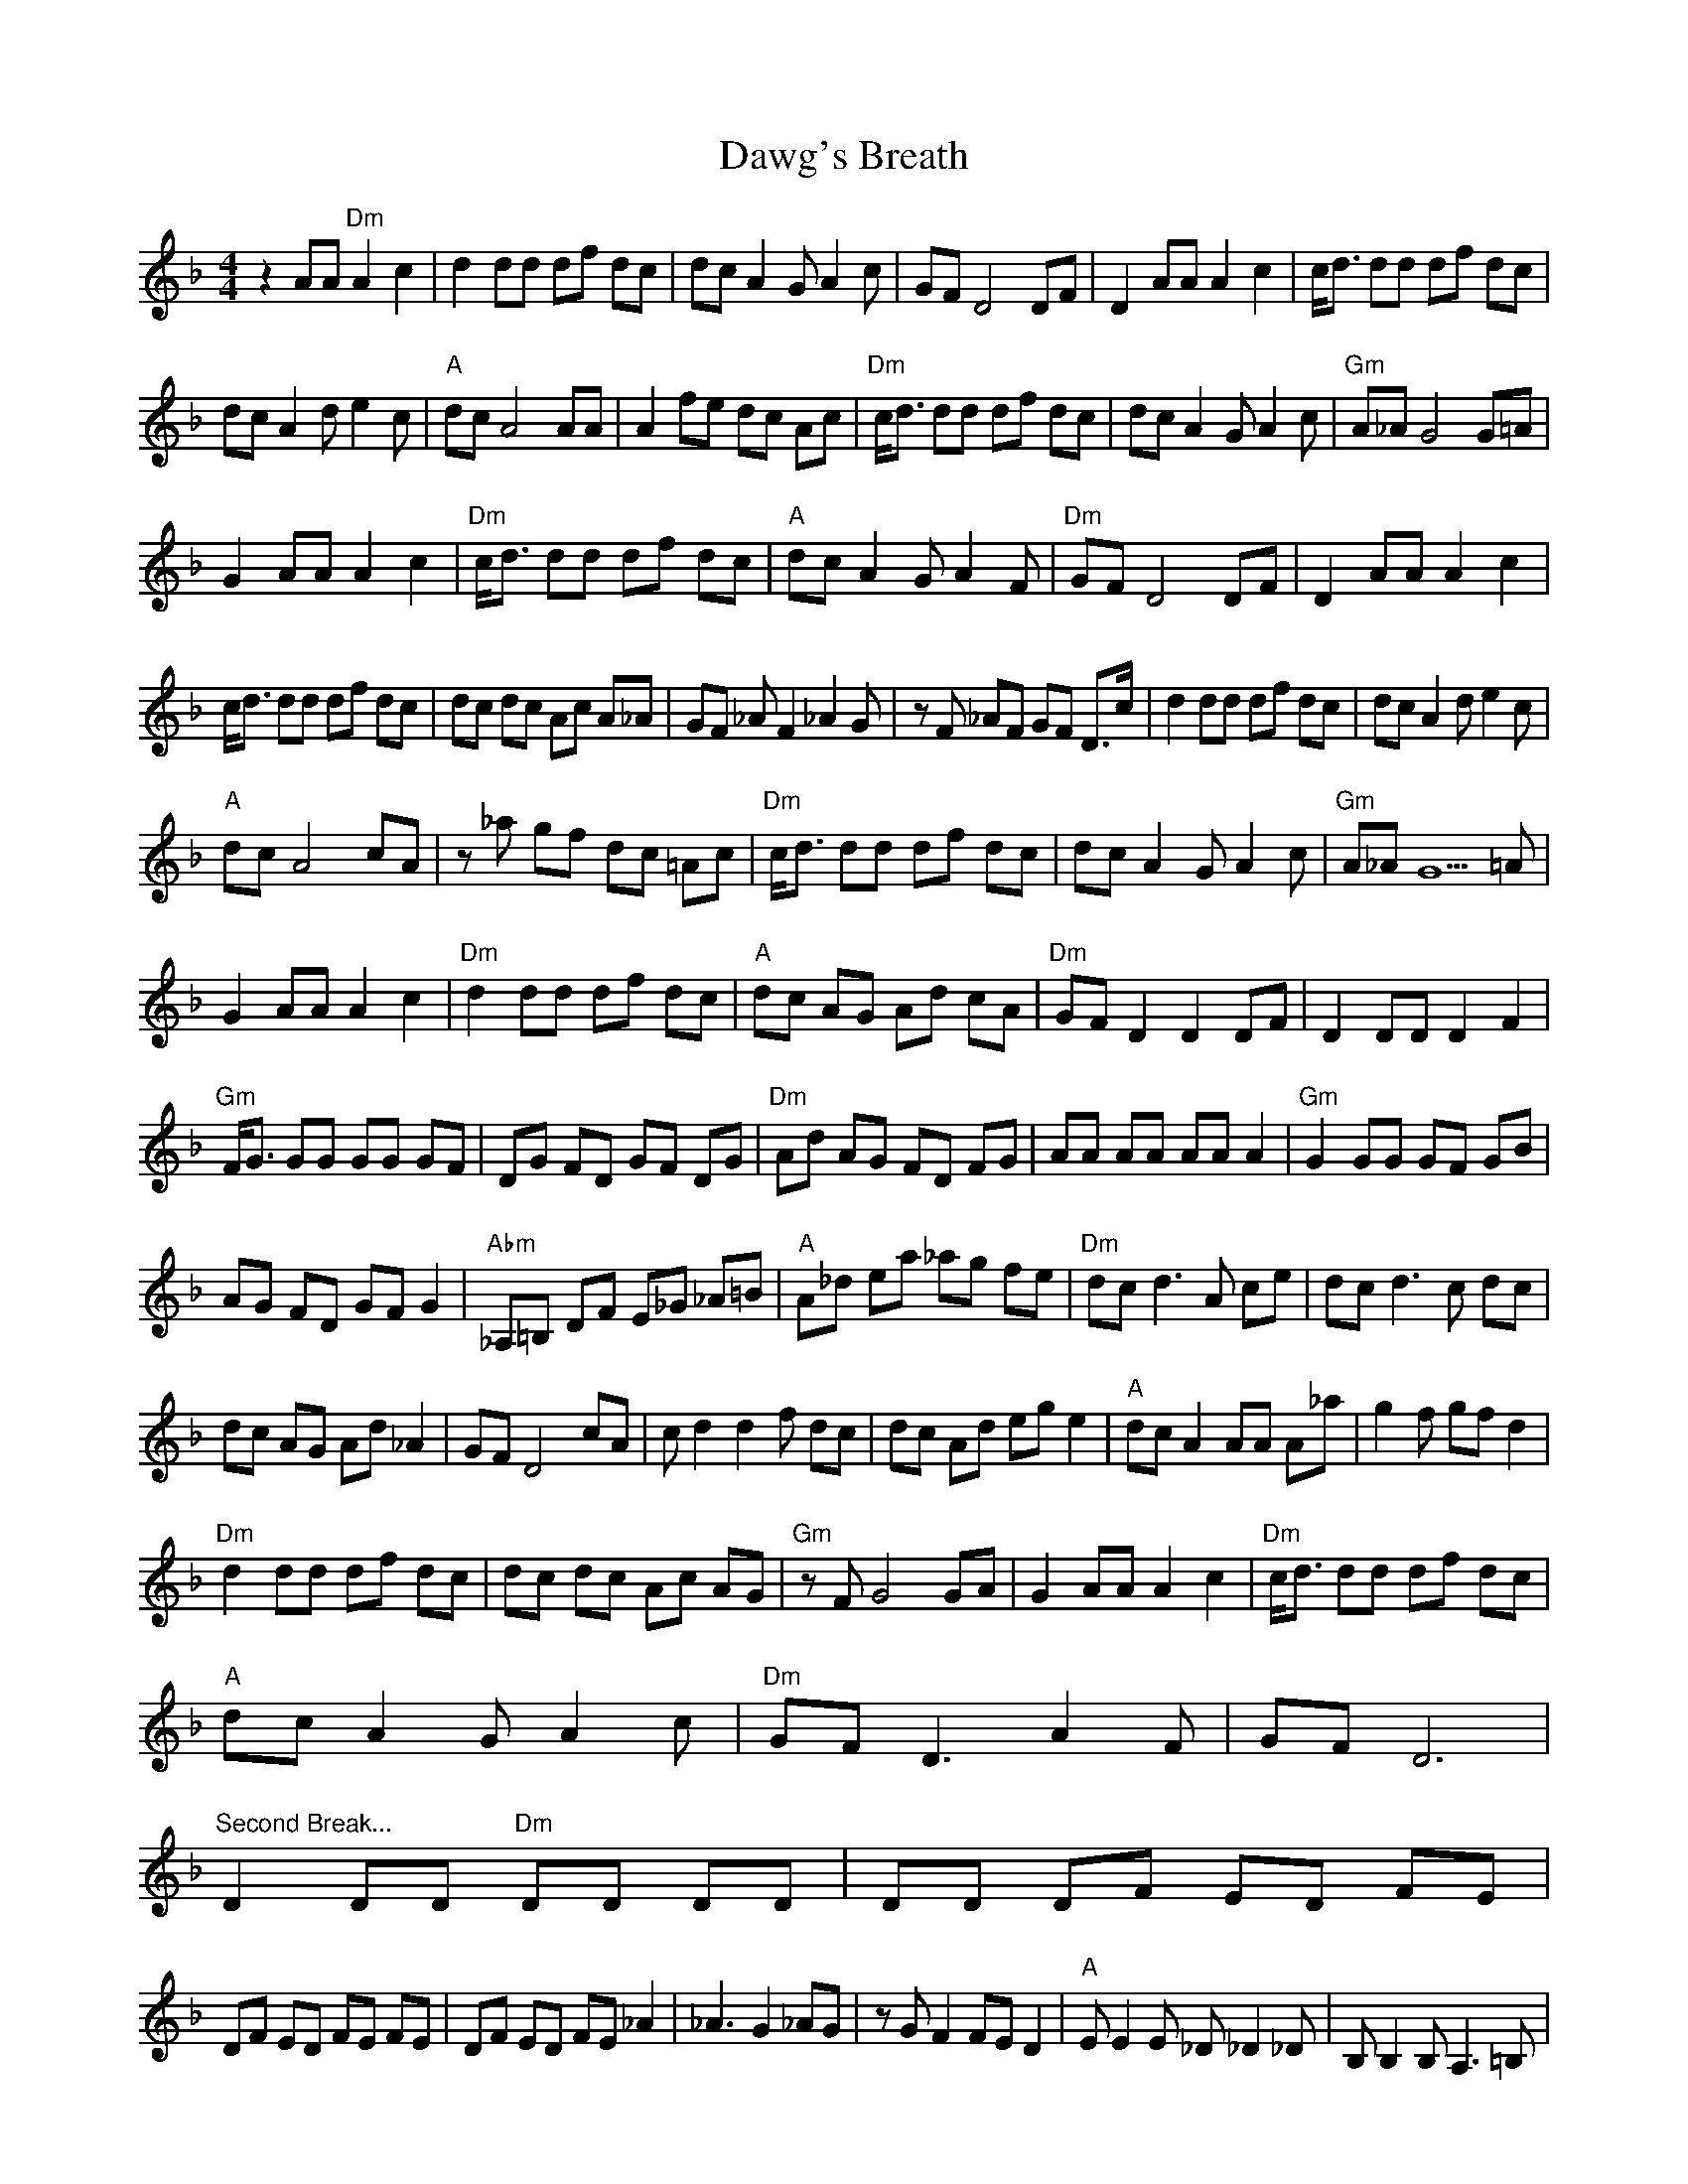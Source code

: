 X: 9598
T: Dawg's Breath
R: reel
M: 4/4
K: Dminor
z2 AA "Dm"A2 c2|d2 dd df dc|dc A2 GA2 c|GF D4 DF|D2 AA A2 c2|c/d3/2 dd df dc|
dc A2 de2 c|"A"dc A4 AA|A2 fe dc Ac|"Dm"c/d3/2 dd df dc|dc A2 GA2 c|"Gm"A_A G4 G=A|
G2 AA A2 c2|"Dm"c/d3/2 dd df dc|"A"dc A2 GA2 F|"Dm"GF D4 DF|D2 AA A2 c2|
c/d3/2 dd df dc|dc dc Ac A_A|GF _AF2_A2G|zF _AF GF D3/2c/|d2 dd df dc|dc A2 de2 c|
"A"dc A4 cA|z_a gf dc =Ac|"Dm"c/d3/2 dd df dc|dc A2 GA2 c|"Gm"A_A G5=A|
G2 AA A2 c2|"Dm"d2 dd df dc|"A"dc AG Ad cA|"Dm"GF D2 D2 DF|D2 DD D2 F2|
"Gm"F/G3/2 GG GG GF|DG FD GF DG|"Dm"Ad AG FD FG|AA AA AA A2|"Gm"G2 GG GF GB|
AG FD GF G2|"Abm"_A,=B, DF E_G _A=B|"A"A_d ea _ag fe|"Dm"dc d3A ce|dc d3c dc|
dc AG Ad _A2|GF D4 cA|cd2d2f dc|dc Ad eg e2|"A"dc A2 AA A_a|_zg2f gf d2|
"Dm"d2 dd df dc|dc dc Ac AG|"Gm"zF G4 GA|G2 AA A2 c2|"Dm"c/d3/2 dd df dc|
"A"dc A2 GA2 c|"Dm"GF D3A2F|GF D6|
"Second Break..."D2 DD "Dm"DD DD|DD DF ED FE|
DF ED FE FE|DF ED FE _A2|_z_A3 G2 _AG|zG F2 FE D2|"A"EE2E _D_D2_D|B,B,2B, A,3=B,|
"Dm"DD3 D3F|(3EFE D_D B,A, G,2|"Gm"G,B, DG DG BG|Bd Bd g2 f_a|"Dm"gf d2 fd c2|
"A"Ac AG Ad A2|"Dm"GF D3_A2F|GF D2 D3_G|Ad2f e2 d2|d3A4 z/=B,/|DD2F (3EFE D2|
B,3A,5|z2 A,B, DF (3EFE|DF ED _DE =D_D|"A"B,2 A,4 z_G|Ad2f e2 d2|"Dm"d3c3 GA|
zG2F GG FD|"Gm"FF D_D =D_D B,G,|B,G,4z A,B,|"Dm"DF (3EFEF GA|"A"c2 d2 fd c2|
"Dm"zd _A2 GF2_A|z_A GF GG F2|"Gm"g4 zf ga|(3gag g3f ga|"Dm"fe df ed ce|
dc A4 Ac|"Gm"G4 zF GA|GF D3F ED|"Abm"_A,2 =B,2 D2 F2|"A"E2 _A2 c2 _e2|"Dm"d4 ze dc|
dc dc Ac A_A|GF D3_A2F|GF D2 A2 c2|d2 dd df dc|dc A2 de2 c|"A"dc A4 AA|
z2 _ag fd c2|"Dm"c/d3/2 dd df dc|dc A2 GA2 c|"Gm"A_A G5=A|G2 AA A2 c2|
"Dm"d2 dd df dc|"A"dc A2 GA2 F|"Dm"_AG F_A GF GF|D2 C2 D4|


